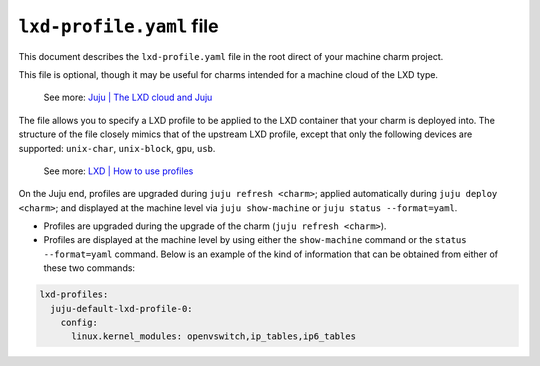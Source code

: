 .. _lxd-profile-yaml-file:


``lxd-profile.yaml`` file
=========================

This document describes the ``lxd-profile.yaml`` file in the root direct
of your machine charm project.

This file is optional, though it may be useful for charms intended for a
machine cloud of the LXD type.

    See more: `Juju \| The LXD cloud and
    Juju <https://juju.is/docs/juju/lxd>`_

The file allows you to specify a LXD profile to be applied to the LXD
container that your charm is deployed into. The structure of the file
closely mimics that of the upstream LXD profile, except that only the
following devices are supported: ``unix-char``, ``unix-block``, ``gpu``,
``usb``.

    See more: `LXD | How to use
    profiles <https://documentation.ubuntu.com/lxd/en/latest/profiles/>`_

.. Source: https://github.com/juju/charm/blob/master/lxdprofile.go#L58-L75
.. // WhiteList devices: unix-char, unix-block, gpu, usb.
.. // BlackList config: boot*, limits* and migration*.

On the Juju end, profiles are upgraded during ``juju refresh <charm>``;
applied automatically during ``juju deploy <charm>``; and displayed at
the machine level via ``juju show-machine`` or ``juju status --format=yaml``.

- Profiles are upgraded during the upgrade of the charm (``juju refresh <charm>``).
- Profiles are displayed at the machine level by using either the ``show-machine``
  command or the ``status --format=yaml`` command. Below is an example of the kind
  of information that can be obtained from either of these two commands:

.. code-block:: yaml

    lxd-profiles:
      juju-default-lxd-profile-0:
        config:
          linux.kernel_modules: openvswitch,ip_tables,ip6_tables
